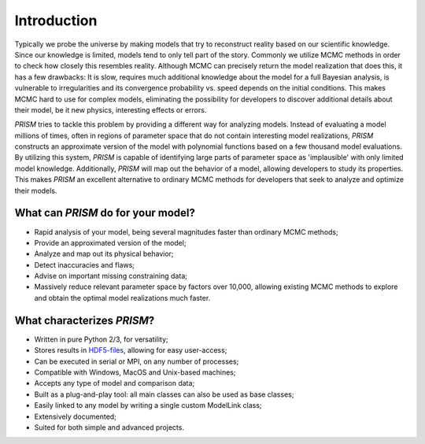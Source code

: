 Introduction
============
Typically we probe the universe by making models that try to reconstruct reality based on our scientific knowledge.
Since our knowledge is limited, models tend to only tell part of the story.
Commonly we utilize MCMC methods in order to check how closely this resembles reality.
Although MCMC can precisely return the model realization that does this, it has a few drawbacks: It is slow, requires much additional knowledge about the model for a full Bayesian analysis, is vulnerable to irregularities and its convergence probability vs. speed depends on the initial conditions.
This makes MCMC hard to use for complex models, eliminating the possibility for developers to discover additional details about their model, be it new physics, interesting effects or errors.

*PRISM* tries to tackle this problem by providing a different way for analyzing models.
Instead of evaluating a model millions of times, often in regions of parameter space that do not contain interesting model realizations, *PRISM* constructs an approximate version of the model with polynomial functions based on a few thousand model evaluations.
By utilizing this system, *PRISM* is capable of identifying large parts of parameter space as 'implausible' with only limited model knowledge.
Additionally, *PRISM* will map out the behavior of a model, allowing developers to study its properties.
This makes *PRISM* an excellent alternative to ordinary MCMC methods for developers that seek to analyze and optimize their models.

What can *PRISM* do for your model?
-----------------------------------
- Rapid analysis of your model, being several magnitudes faster than ordinary MCMC methods;
- Provide an approximated version of the model;
- Analyze and map out its physical behavior;
- Detect inaccuracies and flaws;
- Advise on important missing constraining data;
- Massively reduce relevant parameter space by factors over 10,000, allowing existing MCMC methods to explore and obtain the optimal model realizations much faster.

What characterizes *PRISM*?
---------------------------
- Written in pure Python 2/3, for versatility;
- Stores results in `HDF5-files`_, allowing for easy user-access;
- Can be executed in serial or MPI, on any number of processes;
- Compatible with Windows, MacOS and Unix-based machines;
- Accepts any type of model and comparison data;
- Built as a plug-and-play tool: all main classes can also be used as base classes;
- Easily linked to any model by writing a single custom ModelLink class;
- Extensively documented;
- Suited for both simple and advanced projects.

.. _HDF5-files: https://portal.hdfgroup.org/display/HDF5/HDF5
